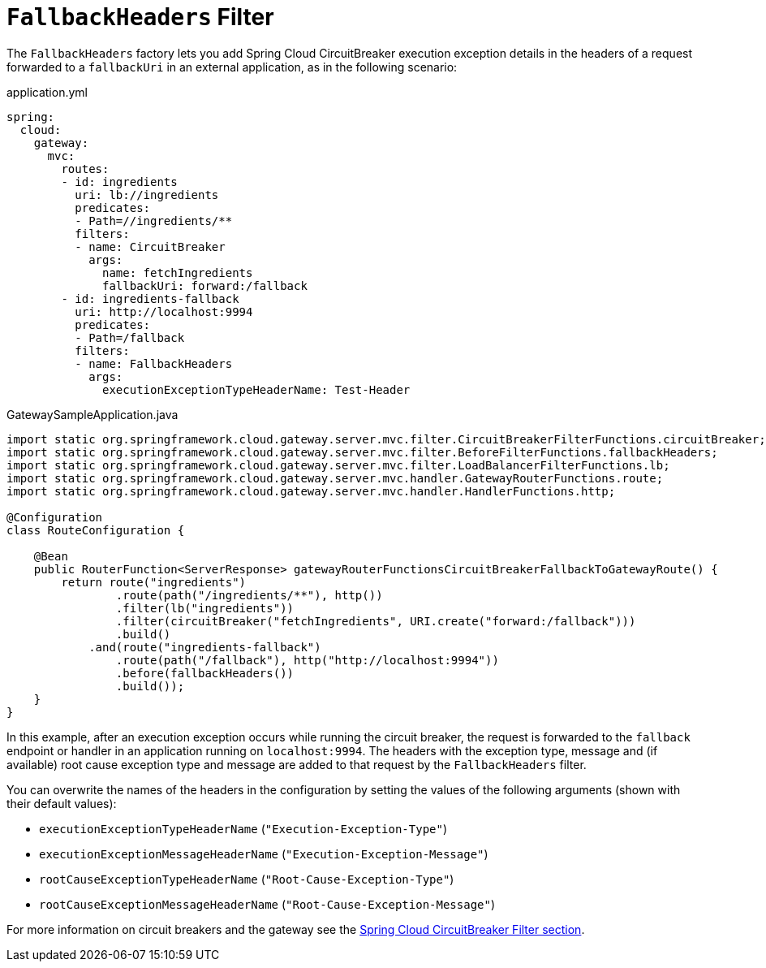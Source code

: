 [[fallback-headers]]
= `FallbackHeaders` Filter

The `FallbackHeaders` factory lets you add Spring Cloud CircuitBreaker execution exception details in the headers of a request forwarded to a `fallbackUri` in an external application, as in the following scenario:

.application.yml
[source,yaml]
----
spring:
  cloud:
    gateway:
      mvc:
        routes:
        - id: ingredients
          uri: lb://ingredients
          predicates:
          - Path=//ingredients/**
          filters:
          - name: CircuitBreaker
            args:
              name: fetchIngredients
              fallbackUri: forward:/fallback
        - id: ingredients-fallback
          uri: http://localhost:9994
          predicates:
          - Path=/fallback
          filters:
          - name: FallbackHeaders
            args:
              executionExceptionTypeHeaderName: Test-Header
----

.GatewaySampleApplication.java
[source,java]
----
import static org.springframework.cloud.gateway.server.mvc.filter.CircuitBreakerFilterFunctions.circuitBreaker;
import static org.springframework.cloud.gateway.server.mvc.filter.BeforeFilterFunctions.fallbackHeaders;
import static org.springframework.cloud.gateway.server.mvc.filter.LoadBalancerFilterFunctions.lb;
import static org.springframework.cloud.gateway.server.mvc.handler.GatewayRouterFunctions.route;
import static org.springframework.cloud.gateway.server.mvc.handler.HandlerFunctions.http;

@Configuration
class RouteConfiguration {

    @Bean
    public RouterFunction<ServerResponse> gatewayRouterFunctionsCircuitBreakerFallbackToGatewayRoute() {
        return route("ingredients")
                .route(path("/ingredients/**"), http())
                .filter(lb("ingredients"))
                .filter(circuitBreaker("fetchIngredients", URI.create("forward:/fallback")))
                .build()
            .and(route("ingredients-fallback")
                .route(path("/fallback"), http("http://localhost:9994"))
                .before(fallbackHeaders())
                .build());
    }
}
----

In this example, after an execution exception occurs while running the circuit breaker, the request is forwarded to the `fallback` endpoint or handler in an application running on `localhost:9994`.
The headers with the exception type, message and (if available) root cause exception type and message are added to that request by the `FallbackHeaders` filter.

You can overwrite the names of the headers in the configuration by setting the values of the following arguments (shown with their default values):

* `executionExceptionTypeHeaderName` (`"Execution-Exception-Type"`)
* `executionExceptionMessageHeaderName` (`"Execution-Exception-Message"`)
* `rootCauseExceptionTypeHeaderName` (`"Root-Cause-Exception-Type"`)
* `rootCauseExceptionMessageHeaderName` (`"Root-Cause-Exception-Message"`)

For more information on circuit breakers and the gateway see the xref:spring-cloud-gateway-server-webmvc/filters/circuitbreaker-filter.adoc[Spring Cloud CircuitBreaker Filter section].

